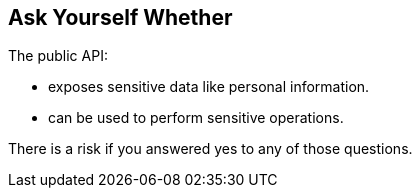 == Ask Yourself Whether

The public API:

* exposes sensitive data like personal information.
* can be used to perform sensitive operations. 

There is a risk if you answered yes to any of those questions.
